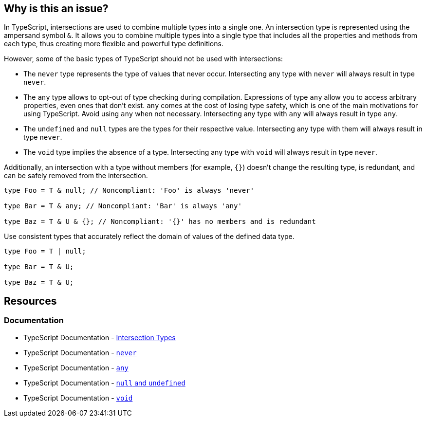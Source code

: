 == Why is this an issue?

In TypeScript, intersections are used to combine multiple types into a single one. An intersection type is represented using the ampersand symbol ``++&++``. It allows you to combine multiple types into a single type that includes all the properties and methods from each type, thus creating more flexible and powerful type definitions.

However, some of the basic types of TypeScript should not be used with intersections:

* The `never` type represents the type of values that never occur. Intersecting any type with `never` will always result in type `never`.

* The `any` type allows to opt-out of type checking during compilation. Expressions of type `any` allow you to access arbitrary properties, even ones that don't exist. `any` comes at the cost of losing type safety, which is one of the main motivations for using TypeScript. Avoid using `any` when not necessary. Intersecting any type with `any` will always result in type `any`.

* The `undefined` and `null` types are the types for their respective value. Intersecting any type with them will always result in type `never`.

* The `void` type implies the absence of a type. Intersecting any type with `void` will always result in type `never`.

Additionally, an intersection with a type without members (for example, ``++{}++``) doesn't change the resulting type, is redundant, and can be safely removed from the intersection.

[source,javascript,diff-id=1,diff-type=noncompliant]
----
type Foo = T & null; // Noncompliant: 'Foo' is always 'never'

type Bar = T & any; // Noncompliant: 'Bar' is always 'any'

type Baz = T & U & {}; // Noncompliant: '{}' has no members and is redundant
----

Use consistent types that accurately reflect the domain of values of the defined data type.

[source,javascript,diff-id=1,diff-type=compliant]
----
type Foo = T | null;

type Bar = T & U;

type Baz = T & U;
----

== Resources

=== Documentation

* TypeScript Documentation - https://www.typescriptlang.org/docs/handbook/unions-and-intersections.html#intersection-types[Intersection Types]
* TypeScript Documentation - https://www.typescriptlang.org/docs/handbook/basic-types.html#never[`never`]
* TypeScript Documentation - https://www.typescriptlang.org/docs/handbook/basic-types.html#any[`any`]
* TypeScript Documentation - https://www.typescriptlang.org/docs/handbook/basic-types.html#null-and-undefined[`null` and `undefined`]
* TypeScript Documentation - https://www.typescriptlang.org/docs/handbook/basic-types.html#void[`void`]

ifdef::env-github,rspecator-view[]

'''
== Implementation Specification
(visible only on this page)

=== Message

* Remove this type without members or change this type intersection.
* Simplify this intersection as it always has type ["any" | "never"].


=== Highlighting

type without members or full intersection if it has ``++any++`` or ``++never++``


endif::env-github,rspecator-view[]
